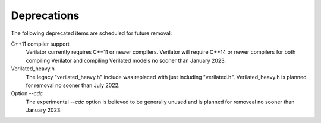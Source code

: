 .. Copyright 2003-2022 by Wilson Snyder.
.. SPDX-License-Identifier: LGPL-3.0-only OR Artistic-2.0

Deprecations
============

The following deprecated items are scheduled for future removal:

C++11 compiler support
  Verilator currently requires C++11 or newer compilers.  Verilator will
  require C++14 or newer compilers for both compiling Verilator and
  compiling Verilated models no sooner than January 2023.

Verilated_heavy.h
  The legacy "verilated_heavy.h" include was replaced with just including
  "verilated.h". Verilated_heavy.h is planned for removal no sooner than
  July 2022.

Option `--cdc`
  The experimental `--cdc` option is believed to be generally unused and is
  planned for removeal no sooner than January 2023.

